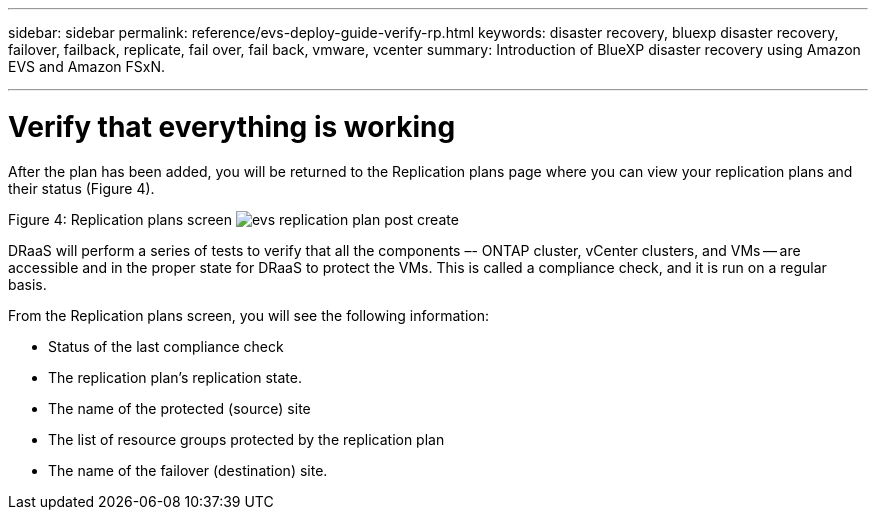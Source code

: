 ---
sidebar: sidebar
permalink: reference/evs-deploy-guide-verify-rp.html
keywords: disaster recovery, bluexp disaster recovery, failover, failback, replicate, fail over, fail back, vmware, vcenter 
summary: Introduction of BlueXP disaster recovery using Amazon EVS and Amazon FSxN.

---

= Verify that everything is working

:hardbreaks:
:icons: font
:imagesdir: ../media/use/

[.lead]
After the plan has been added, you will be returned to the Replication plans page where you can view your replication plans and their status (Figure 4).

Figure 4: Replication plans screen image:evs-replication-plan-post-create.png[]
 
DRaaS will perform a series of tests to verify that all the components –- ONTAP cluster, vCenter clusters, and VMs -- are accessible and in the proper state for DRaaS to protect the VMs. This is called a compliance check, and it is run on a regular basis.

From the Replication plans screen, you will see the following information:

* Status of the last compliance check

* The replication plan’s replication state.

* The name of the protected (source) site

* The list of resource groups protected by the replication plan

* The name of the failover (destination) site.
